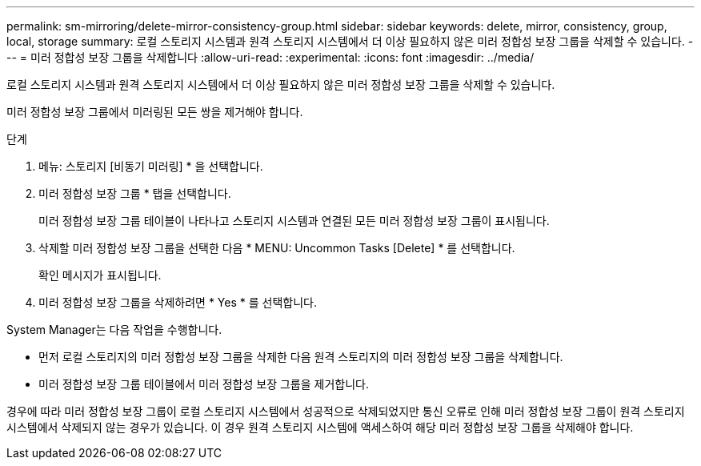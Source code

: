 ---
permalink: sm-mirroring/delete-mirror-consistency-group.html 
sidebar: sidebar 
keywords: delete, mirror, consistency, group, local, storage 
summary: 로컬 스토리지 시스템과 원격 스토리지 시스템에서 더 이상 필요하지 않은 미러 정합성 보장 그룹을 삭제할 수 있습니다. 
---
= 미러 정합성 보장 그룹을 삭제합니다
:allow-uri-read: 
:experimental: 
:icons: font
:imagesdir: ../media/


[role="lead"]
로컬 스토리지 시스템과 원격 스토리지 시스템에서 더 이상 필요하지 않은 미러 정합성 보장 그룹을 삭제할 수 있습니다.

미러 정합성 보장 그룹에서 미러링된 모든 쌍을 제거해야 합니다.

.단계
. 메뉴: 스토리지 [비동기 미러링] * 을 선택합니다.
. 미러 정합성 보장 그룹 * 탭을 선택합니다.
+
미러 정합성 보장 그룹 테이블이 나타나고 스토리지 시스템과 연결된 모든 미러 정합성 보장 그룹이 표시됩니다.

. 삭제할 미러 정합성 보장 그룹을 선택한 다음 * MENU: Uncommon Tasks [Delete] * 를 선택합니다.
+
확인 메시지가 표시됩니다.

. 미러 정합성 보장 그룹을 삭제하려면 * Yes * 를 선택합니다.


System Manager는 다음 작업을 수행합니다.

* 먼저 로컬 스토리지의 미러 정합성 보장 그룹을 삭제한 다음 원격 스토리지의 미러 정합성 보장 그룹을 삭제합니다.
* 미러 정합성 보장 그룹 테이블에서 미러 정합성 보장 그룹을 제거합니다.


경우에 따라 미러 정합성 보장 그룹이 로컬 스토리지 시스템에서 성공적으로 삭제되었지만 통신 오류로 인해 미러 정합성 보장 그룹이 원격 스토리지 시스템에서 삭제되지 않는 경우가 있습니다. 이 경우 원격 스토리지 시스템에 액세스하여 해당 미러 정합성 보장 그룹을 삭제해야 합니다.
